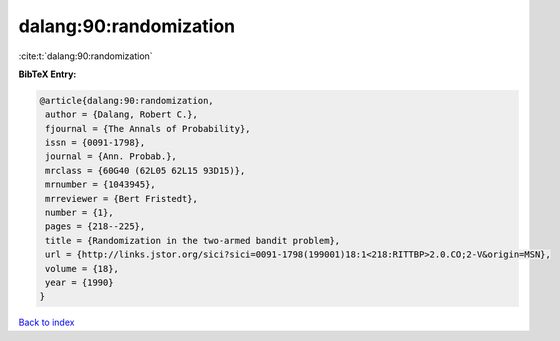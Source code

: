 dalang:90:randomization
=======================

:cite:t:`dalang:90:randomization`

**BibTeX Entry:**

.. code-block:: bibtex

   @article{dalang:90:randomization,
    author = {Dalang, Robert C.},
    fjournal = {The Annals of Probability},
    issn = {0091-1798},
    journal = {Ann. Probab.},
    mrclass = {60G40 (62L05 62L15 93D15)},
    mrnumber = {1043945},
    mrreviewer = {Bert Fristedt},
    number = {1},
    pages = {218--225},
    title = {Randomization in the two-armed bandit problem},
    url = {http://links.jstor.org/sici?sici=0091-1798(199001)18:1<218:RITTBP>2.0.CO;2-V&origin=MSN},
    volume = {18},
    year = {1990}
   }

`Back to index <../By-Cite-Keys.rst>`_
